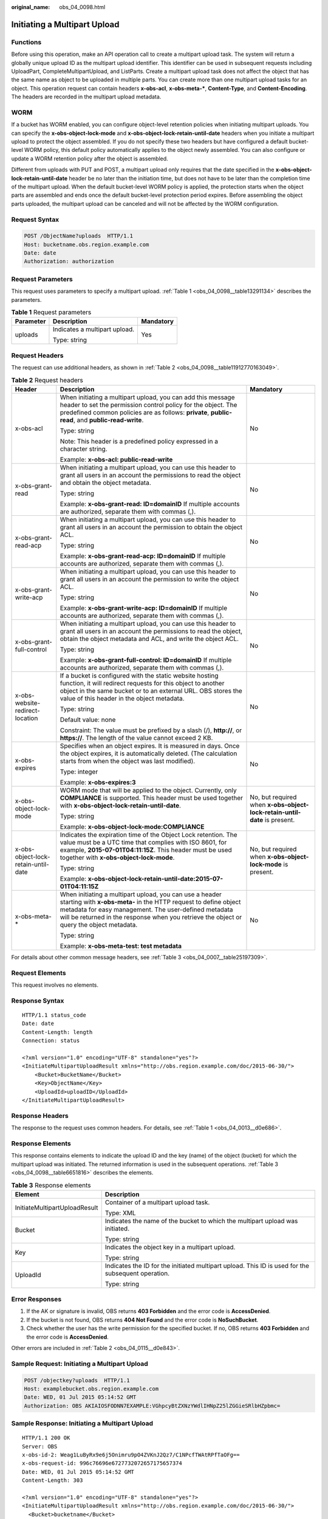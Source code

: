 :original_name: obs_04_0098.html

.. _obs_04_0098:

Initiating a Multipart Upload
=============================

Functions
---------

Before using this operation, make an API operation call to create a multipart upload task. The system will return a globally unique upload ID as the multipart upload identifier. This identifier can be used in subsequent requests including UploadPart, CompleteMultipartUpload, and ListParts. Create a multipart upload task does not affect the object that has the same name as object to be uploaded in multiple parts. You can create more than one multipart upload tasks for an object. This operation request can contain headers **x-obs-acl**, **x-obs-meta-\***, **Content-Type**, and **Content-Encoding**. The headers are recorded in the multipart upload metadata.

WORM
----

If a bucket has WORM enabled, you can configure object-level retention policies when initiating multipart uploads. You can specify the **x-obs-object-lock-mode** and **x-obs-object-lock-retain-until-date** headers when you initiate a multipart upload to protect the object assembled. If you do not specify these two headers but have configured a default bucket-level WORM policy, this default policy automatically applies to the object newly assembled. You can also configure or update a WORM retention policy after the object is assembled.

Different from uploads with PUT and POST, a multipart upload only requires that the date specified in the **x-obs-object-lock-retain-until-date** header be no later than the initiation time, but does not have to be later than the completion time of the multipart upload. When the default bucket-level WORM policy is applied, the protection starts when the object parts are assembled and ends once the default bucket-level protection period expires. Before assembling the object parts uploaded, the multipart upload can be canceled and will not be affected by the WORM configuration.

Request Syntax
--------------

.. code-block:: text

   POST /ObjectName?uploads  HTTP/1.1
   Host: bucketname.obs.region.example.com
   Date: date
   Authorization: authorization

Request Parameters
------------------

This request uses parameters to specify a multipart upload. :ref:`Table 1 <obs_04_0098__table13291134>` describes the parameters.

.. _obs_04_0098__table13291134:

.. table:: **Table 1** Request parameters

   +-----------------------+-------------------------------+-----------------------+
   | Parameter             | Description                   | Mandatory             |
   +=======================+===============================+=======================+
   | uploads               | Indicates a multipart upload. | Yes                   |
   |                       |                               |                       |
   |                       | Type: string                  |                       |
   +-----------------------+-------------------------------+-----------------------+

Request Headers
---------------

The request can use additional headers, as shown in :ref:`Table 2 <obs_04_0098__table11912770163049>`.

.. _obs_04_0098__table11912770163049:

.. table:: **Table 2** Request headers

   +-------------------------------------+---------------------------------------------------------------------------------------------------------------------------------------------------------------------------------------------------------------------------------------------------------------------------------+---------------------------------------------------------------------------+
   | Header                              | Description                                                                                                                                                                                                                                                                     | Mandatory                                                                 |
   +=====================================+=================================================================================================================================================================================================================================================================================+===========================================================================+
   | x-obs-acl                           | When initiating a multipart upload, you can add this message header to set the permission control policy for the object. The predefined common policies are as follows: **private**, **public-read**, and **public-read-write**.                                                | No                                                                        |
   |                                     |                                                                                                                                                                                                                                                                                 |                                                                           |
   |                                     | Type: string                                                                                                                                                                                                                                                                    |                                                                           |
   |                                     |                                                                                                                                                                                                                                                                                 |                                                                           |
   |                                     | Note: This header is a predefined policy expressed in a character string.                                                                                                                                                                                                       |                                                                           |
   |                                     |                                                                                                                                                                                                                                                                                 |                                                                           |
   |                                     | Example: **x-obs-acl: public-read-write**                                                                                                                                                                                                                                       |                                                                           |
   +-------------------------------------+---------------------------------------------------------------------------------------------------------------------------------------------------------------------------------------------------------------------------------------------------------------------------------+---------------------------------------------------------------------------+
   | x-obs-grant-read                    | When initiating a multipart upload, you can use this header to grant all users in an account the permissions to read the object and obtain the object metadata.                                                                                                                 | No                                                                        |
   |                                     |                                                                                                                                                                                                                                                                                 |                                                                           |
   |                                     | Type: string                                                                                                                                                                                                                                                                    |                                                                           |
   |                                     |                                                                                                                                                                                                                                                                                 |                                                                           |
   |                                     | Example: **x-obs-grant-read: ID=domainID** If multiple accounts are authorized, separate them with commas (,).                                                                                                                                                                  |                                                                           |
   +-------------------------------------+---------------------------------------------------------------------------------------------------------------------------------------------------------------------------------------------------------------------------------------------------------------------------------+---------------------------------------------------------------------------+
   | x-obs-grant-read-acp                | When initiating a multipart upload, you can use this header to grant all users in an account the permission to obtain the object ACL.                                                                                                                                           | No                                                                        |
   |                                     |                                                                                                                                                                                                                                                                                 |                                                                           |
   |                                     | Type: string                                                                                                                                                                                                                                                                    |                                                                           |
   |                                     |                                                                                                                                                                                                                                                                                 |                                                                           |
   |                                     | Example: **x-obs-grant-read-acp: ID=domainID** If multiple accounts are authorized, separate them with commas (,).                                                                                                                                                              |                                                                           |
   +-------------------------------------+---------------------------------------------------------------------------------------------------------------------------------------------------------------------------------------------------------------------------------------------------------------------------------+---------------------------------------------------------------------------+
   | x-obs-grant-write-acp               | When initiating a multipart upload, you can use this header to grant all users in an account the permission to write the object ACL.                                                                                                                                            | No                                                                        |
   |                                     |                                                                                                                                                                                                                                                                                 |                                                                           |
   |                                     | Type: string                                                                                                                                                                                                                                                                    |                                                                           |
   |                                     |                                                                                                                                                                                                                                                                                 |                                                                           |
   |                                     | Example: **x-obs-grant-write-acp: ID=domainID** If multiple accounts are authorized, separate them with commas (,).                                                                                                                                                             |                                                                           |
   +-------------------------------------+---------------------------------------------------------------------------------------------------------------------------------------------------------------------------------------------------------------------------------------------------------------------------------+---------------------------------------------------------------------------+
   | x-obs-grant-full-control            | When initiating a multipart upload, you can use this header to grant all users in an account the permissions to read the object, obtain the object metadata and ACL, and write the object ACL.                                                                                  | No                                                                        |
   |                                     |                                                                                                                                                                                                                                                                                 |                                                                           |
   |                                     | Type: string                                                                                                                                                                                                                                                                    |                                                                           |
   |                                     |                                                                                                                                                                                                                                                                                 |                                                                           |
   |                                     | Example: **x-obs-grant-full-control: ID=domainID** If multiple accounts are authorized, separate them with commas (,).                                                                                                                                                          |                                                                           |
   +-------------------------------------+---------------------------------------------------------------------------------------------------------------------------------------------------------------------------------------------------------------------------------------------------------------------------------+---------------------------------------------------------------------------+
   | x-obs-website-redirect-location     | If a bucket is configured with the static website hosting function, it will redirect requests for this object to another object in the same bucket or to an external URL. OBS stores the value of this header in the object metadata.                                           | No                                                                        |
   |                                     |                                                                                                                                                                                                                                                                                 |                                                                           |
   |                                     | Type: string                                                                                                                                                                                                                                                                    |                                                                           |
   |                                     |                                                                                                                                                                                                                                                                                 |                                                                           |
   |                                     | Default value: none                                                                                                                                                                                                                                                             |                                                                           |
   |                                     |                                                                                                                                                                                                                                                                                 |                                                                           |
   |                                     | Constraint: The value must be prefixed by a slash (/), **http://**, or **https://**. The length of the value cannot exceed 2 KB.                                                                                                                                                |                                                                           |
   +-------------------------------------+---------------------------------------------------------------------------------------------------------------------------------------------------------------------------------------------------------------------------------------------------------------------------------+---------------------------------------------------------------------------+
   | x-obs-expires                       | Specifies when an object expires. It is measured in days. Once the object expires, it is automatically deleted. (The calculation starts from when the object was last modified).                                                                                                | No                                                                        |
   |                                     |                                                                                                                                                                                                                                                                                 |                                                                           |
   |                                     | Type: integer                                                                                                                                                                                                                                                                   |                                                                           |
   |                                     |                                                                                                                                                                                                                                                                                 |                                                                           |
   |                                     | Example: **x-obs-expires:3**                                                                                                                                                                                                                                                    |                                                                           |
   +-------------------------------------+---------------------------------------------------------------------------------------------------------------------------------------------------------------------------------------------------------------------------------------------------------------------------------+---------------------------------------------------------------------------+
   | x-obs-object-lock-mode              | WORM mode that will be applied to the object. Currently, only **COMPLIANCE** is supported. This header must be used together with **x-obs-object-lock-retain-until-date**.                                                                                                      | No, but required when **x-obs-object-lock-retain-until-date** is present. |
   |                                     |                                                                                                                                                                                                                                                                                 |                                                                           |
   |                                     | Type: string                                                                                                                                                                                                                                                                    |                                                                           |
   |                                     |                                                                                                                                                                                                                                                                                 |                                                                           |
   |                                     | Example: **x-obs-object-lock-mode:COMPLIANCE**                                                                                                                                                                                                                                  |                                                                           |
   +-------------------------------------+---------------------------------------------------------------------------------------------------------------------------------------------------------------------------------------------------------------------------------------------------------------------------------+---------------------------------------------------------------------------+
   | x-obs-object-lock-retain-until-date | Indicates the expiration time of the Object Lock retention. The value must be a UTC time that complies with ISO 8601, for example, **2015-07-01T04:11:15Z**. This header must be used together with **x-obs-object-lock-mode**.                                                 | No, but required when **x-obs-object-lock-mode** is present.              |
   |                                     |                                                                                                                                                                                                                                                                                 |                                                                           |
   |                                     | Type: string                                                                                                                                                                                                                                                                    |                                                                           |
   |                                     |                                                                                                                                                                                                                                                                                 |                                                                           |
   |                                     | Example: **x-obs-object-lock-retain-until-date:2015-07-01T04:11:15Z**                                                                                                                                                                                                           |                                                                           |
   +-------------------------------------+---------------------------------------------------------------------------------------------------------------------------------------------------------------------------------------------------------------------------------------------------------------------------------+---------------------------------------------------------------------------+
   | x-obs-meta-\*                       | When initiating a multipart upload, you can use a header starting with **x-obs-meta-** in the HTTP request to define object metadata for easy management. The user-defined metadata will be returned in the response when you retrieve the object or query the object metadata. | No                                                                        |
   |                                     |                                                                                                                                                                                                                                                                                 |                                                                           |
   |                                     | Type: string                                                                                                                                                                                                                                                                    |                                                                           |
   |                                     |                                                                                                                                                                                                                                                                                 |                                                                           |
   |                                     | Example: **x-obs-meta-test: test metadata**                                                                                                                                                                                                                                     |                                                                           |
   +-------------------------------------+---------------------------------------------------------------------------------------------------------------------------------------------------------------------------------------------------------------------------------------------------------------------------------+---------------------------------------------------------------------------+

For details about other common message headers, see :ref:`Table 3 <obs_04_0007__table25197309>`.

Request Elements
----------------

This request involves no elements.

Response Syntax
---------------

::

   HTTP/1.1 status_code
   Date: date
   Content-Length: length
   Connection: status

   <?xml version="1.0" encoding="UTF-8" standalone="yes"?>
   <InitiateMultipartUploadResult xmlns="http://obs.region.example.com/doc/2015-06-30/">
       <Bucket>BucketName</Bucket>
       <Key>ObjectName</Key>
       <UploadId>uploadID</UploadId>
   </InitiateMultipartUploadResult>

Response Headers
----------------

The response to the request uses common headers. For details, see :ref:`Table 1 <obs_04_0013__d0e686>`.

Response Elements
-----------------

This response contains elements to indicate the upload ID and the key (name) of the object (bucket) for which the multipart upload was initiated. The returned information is used in the subsequent operations. :ref:`Table 3 <obs_04_0098__table6651816>` describes the elements.

.. _obs_04_0098__table6651816:

.. table:: **Table 3** Response elements

   +-----------------------------------+----------------------------------------------------------------------------------------------------+
   | Element                           | Description                                                                                        |
   +===================================+====================================================================================================+
   | InitiateMultipartUploadResult     | Container of a multipart upload task.                                                              |
   |                                   |                                                                                                    |
   |                                   | Type: XML                                                                                          |
   +-----------------------------------+----------------------------------------------------------------------------------------------------+
   | Bucket                            | Indicates the name of the bucket to which the multipart upload was initiated.                      |
   |                                   |                                                                                                    |
   |                                   | Type: string                                                                                       |
   +-----------------------------------+----------------------------------------------------------------------------------------------------+
   | Key                               | Indicates the object key in a multipart upload.                                                    |
   |                                   |                                                                                                    |
   |                                   | Type: string                                                                                       |
   +-----------------------------------+----------------------------------------------------------------------------------------------------+
   | UploadId                          | Indicates the ID for the initiated multipart upload. This ID is used for the subsequent operation. |
   |                                   |                                                                                                    |
   |                                   | Type: string                                                                                       |
   +-----------------------------------+----------------------------------------------------------------------------------------------------+

Error Responses
---------------

1. If the AK or signature is invalid, OBS returns **403 Forbidden** and the error code is **AccessDenied**.

2. If the bucket is not found, OBS returns **404 Not Found** and the error code is **NoSuchBucket**.

3. Check whether the user has the write permission for the specified bucket. If no, OBS returns **403 Forbidden** and the error code is **AccessDenied**.

Other errors are included in :ref:`Table 2 <obs_04_0115__d0e843>`.

Sample Request: Initiating a Multipart Upload
---------------------------------------------

.. code-block:: text

   POST /objectkey?uploads  HTTP/1.1
   Host: examplebucket.obs.region.example.com
   Date: WED, 01 Jul 2015 05:14:52 GMT
   Authorization: OBS AKIAIOSFODNN7EXAMPLE:VGhpcyBtZXNzYWdlIHNpZ25lZGGieSRlbHZpbmc=

Sample Response: Initiating a Multipart Upload
----------------------------------------------

::

   HTTP/1.1 200 OK
   Server: OBS
   x-obs-id-2: Weag1LuByRx9e6j5Onimru9pO4ZVKnJ2Qz7/C1NPcfTWAtRPfTaOFg==
   x-obs-request-id: 996c76696e6727732072657175657374
   Date: WED, 01 Jul 2015 05:14:52 GMT
   Content-Length: 303

   <?xml version="1.0" encoding="UTF-8" standalone="yes"?>
   <InitiateMultipartUploadResult xmlns="http://obs.region.example.com/doc/2015-06-30/">
     <Bucket>bucketname</Bucket>
     <Key>objectkey</Key>
     <UploadId>DCD2FC98B4F70000013DF578ACA318E7</UploadId>
   </InitiateMultipartUploadResult>

Sample Request: Initiating a Multipart Upload (with the ACL Configured)
-----------------------------------------------------------------------

.. code-block:: text

   POST /objectkey?uploads  HTTP/1.1
   Host: examplebucket.obs.region.example.com
   Date: WED, 01 Jul 2015 05:15:43 GMT
   x-obs-grant-write-acp:ID=52f24s3593as5730ea4f722483579ai7,ID=a93fcas852f24s3596ea8366794f7224
   Authorization: OBS AKIAIOSFODNN7EXAMPLE:VGhpcyBtZXNzYWdlIHNpZ25lZGGieSRlbHZpbmc=

Sample Response: Initiating a Multipart Upload (with the ACL Configured)
------------------------------------------------------------------------

::

   HTTP/1.1 200 OK
   Server: OBS
   x-obs-id-2: 32AAAQAAEAABAAAQAAEAABAAAQAAEAABCTnv+daB51p+IVhAvWN7s5rSKhcWqDFs
   x-obs-request-id: BB78000001648457112DF37FDFADD7AD
   Date: WED, 01 Jul 2015 05:15:43 GMT
   Content-Length: 303

   <?xml version="1.0" encoding="UTF-8" standalone="yes"?>
   <InitiateMultipartUploadResult xmlns="http://obs.region.example.com/doc/2015-06-30/">
     <Bucket>bucketname</Bucket>
     <Key>objectkey</Key>
     <UploadId>000001648453845DBB78F2340DD460D8</UploadId>
   </InitiateMultipartUploadResult>
